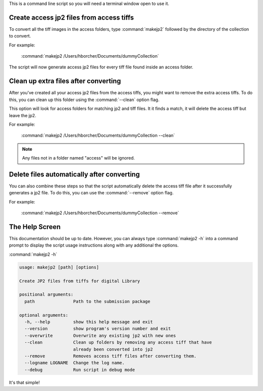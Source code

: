 This is a command line script so you will need a terminal window open to use it.


Create access jp2 files from access tiffs
-----------------------------------------

To convert all the tiff images in the access folders, type :command:`makejp2` followed by the directory of the
collection to convert.


For example:

    :command:`makejp2 /Users/hborcher/Documents/dummyCollection`

The script will now generate access jp2 files for every tiff file found inside an access folder.

Clean up extra files after converting
-------------------------------------

After you've created all your access jp2 files from the access tiffs, you might want to remove the extra access tiffs.
To do this, you can clean up this folder using the :command:`--clean` option flag.

This option will look for access folders for matching jp2 and tiff files. It it finds a match, it will delete the
access tiff but leave the jp2.


For example:

    :command:`makejp2 /Users/hborcher/Documents/dummyCollection --clean`

.. note::

    Any files not in a folder named "access" will be ignored.


Delete files automatically after converting
-------------------------------------------

You can also combine these steps so that the script automatically delete the access tiff file after it successfully
generates a jp2 file. To do this, you can use the :command:`--remove` option flag.

For example:

    :command:`makejp2 /Users/hborcher/Documents/dummyCollection --remove`


The Help Screen
---------------
This documentation should be up to date. However, you can always type :command:`makejp2 -h` into
a command prompt to display the script usage instructions along with any additional the options.

:command:`makejp2 -h`

.. code-block:: console

    usage: makejp2 [path] [options]

    Create JP2 files from tiffs for digital Library

    positional arguments:
      path               Path to the submission package

    optional arguments:
      -h, --help         show this help message and exit
      --version          show program's version number and exit
      --overwrite        Overwrite any existing jp2 with new ones
      --clean            Clean up folders by removing any access tiff that have
                         already been converted into jp2
      --remove           Removes access tiff files after converting them.
      --logname LOGNAME  Change the log name.
      --debug            Run script in debug mode


It's that simple!